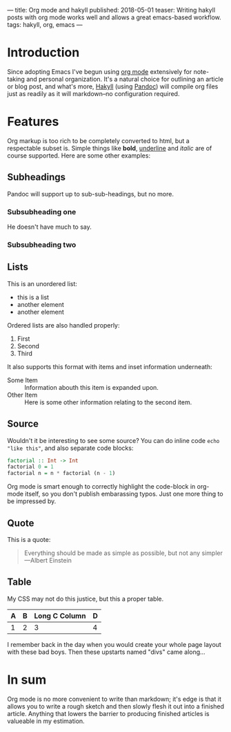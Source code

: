 ---
title: Org mode and hakyll
published: 2018-05-01
teaser: Writing hakyll posts with org mode works well and allows a great emacs-based workflow.
tags: hakyll, org, emacs
---

* Introduction
Since adopting Emacs I've begun using [[https://orgmode.org/][org mode]] extensively for note-taking and personal organization. It's a natural choice for outlining an article or blog post, and what's more, [[https://jaspervdj.be/hakyll/][Hakyll]] (using [[https://jaspervdj.be/hakyll/][Pandoc]]) will compile org files just as readily as it will markdown--no configuration required.
* Features
Org markup is too rich to be completely converted to html, but a respectable subset is. Simple things like *bold*, _underline_ and /italic/ are of course supported. Here are some other examples:
** Subheadings
Pandoc will support up to sub-sub-headings, but no more.
*** Subsubheading one
He doesn't have much to say.
*** Subsubheading two
** Lists
This is an unordered list:
- this is a list
- another element
- another element

Ordered lists are also handled properly:
1. First
2. Second
3. Third

It also supports this format with items and inset information underneath:
- Some Item :: Information abouth this item is expanded upon.
- Other Item :: Here is some other information relating to the second item.
** Source
Wouldn't it be interesting to see some source? You can do inline code =echo "like this"=, and also separate code blocks:
#+BEGIN_SRC haskell
factorial :: Int -> Int
factorial 0 = 1
factorial n = n * factorial (n - 1)
#+END_SRC
Org mode is smart enough to correctly highlight the code-block in org-mode itself, so you don't publish embarassing typos. Just one more thing to be impressed by.
** Quote
This is a quote:
#+BEGIN_QUOTE
Everything should be made as simple as possible,
but not any simpler ---Albert Einstein
#+END_QUOTE
** Table

My CSS may not do this justice, but this a proper table.
| A | B | Long C Column | D |
|---+---+---------------+---|
| 1 | 2 |             3 |4  |

I remember back in the day when you would create your whole page layout with these bad boys. Then these upstarts named "divs" came along...

* In sum
Org mode is no more convenient to write than markdown; it's edge is that it allows you to write a rough sketch and then slowly flesh it out into a finished article. Anything that lowers the barrier to producing finished articles is valueable in my estimation.
